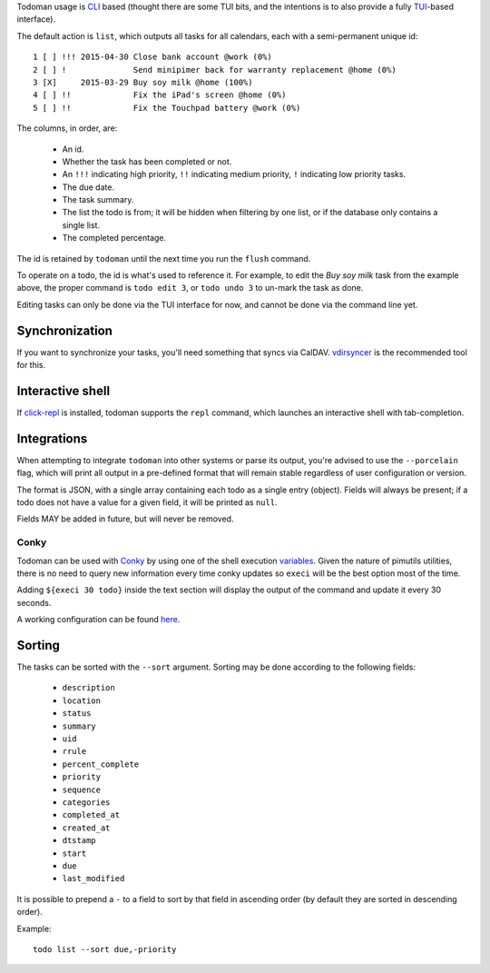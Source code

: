 Todoman usage is `CLI`_ based (thought there are some TUI bits, and the
intentions is to also provide a fully `TUI`_-based interface).

The default action is ``list``, which outputs all tasks for all calendars, each
with a semi-permanent unique id::

    1 [ ] !!! 2015-04-30 Close bank account @work (0%)
    2 [ ] !              Send minipimer back for warranty replacement @home (0%)
    3 [X]     2015-03-29 Buy soy milk @home (100%)
    4 [ ] !!             Fix the iPad's screen @home (0%)
    5 [ ] !!             Fix the Touchpad battery @work (0%)

The columns, in order, are:

 * An id.
 * Whether the task has been completed or not.
 * An ``!!!`` indicating high priority, ``!!`` indicating medium priority,
   ``!`` indicating low priority tasks.
 * The due date.
 * The task summary.
 * The list the todo is from; it will be hidden when filtering by one list, or
   if the database only contains a single list.
 * The completed percentage.

The id is retained by ``todoman`` until the next time you run the ``flush``
command.

To operate on a todo, the id is what's used to reference it. For example, to
edit the `Buy soy milk` task from the example above, the proper command is
``todo edit 3``, or ``todo undo 3`` to un-mark the task as done.

Editing tasks can only be done via the TUI interface for now, and cannot be
done via the command line yet.

.. _cli: https://en.wikipedia.org/wiki/Command-line_interface
.. _tui: https://en.wikipedia.org/wiki/Text-based_user_interface


Synchronization
---------------

If you want to synchronize your tasks, you'll need something that syncs via
CalDAV. `vdirsyncer`_ is the recommended tool for this.

.. _vdirsyncer: https://vdirsyncer.readthedocs.org/en/stable/

Interactive shell
-----------------

If `click-repl <https://github.com/untitaker/click-repl>`_ is installed,
todoman supports the ``repl`` command, which launches an interactive shell with
tab-completion.

Integrations
------------

When attempting to integrate ``todoman`` into other systems or parse its
output, you're advised to use the ``--porcelain`` flag, which will print all
output in a pre-defined format that will remain stable regardless of user
configuration or version.

The format is JSON, with a single array containing each todo as a single entry
(object). Fields will always be present; if a todo does not have a value for a
given field, it will be printed as ``null``.

Fields MAY be added in future, but will never be removed.

Conky
`````

Todoman can be used with `Conky`_  by using one of the shell execution
`variables`_.
Given the nature of pimutils utilities, there is no need to query new information
every time conky updates so ``execi`` will be the best option most of the time.

Adding ``${execi 30 todo}`` inside the text section will display the output of the
command and update it every 30 seconds.

A working configuration can be found `here`_.

.. _conky: https://conky.cc
.. _variables: https://conky.sourceforge.net/variables.html
.. _here: https://github.com/r4ulill0/todoman/blob/main/docs/examples/conky.conf

Sorting
-------

The tasks can be sorted with the ``--sort`` argument. Sorting may be done according to the following fields:

    - ``description``
    - ``location``
    - ``status``
    - ``summary``
    - ``uid``
    - ``rrule``
    - ``percent_complete``
    - ``priority``
    - ``sequence``
    - ``categories``
    - ``completed_at``
    - ``created_at``
    - ``dtstamp``
    - ``start``
    - ``due``
    - ``last_modified``

It is possible to prepend a ``-`` to a field to sort by that field in ascending
order (by default they are sorted in descending order).

Example::

    todo list --sort due,-priority
